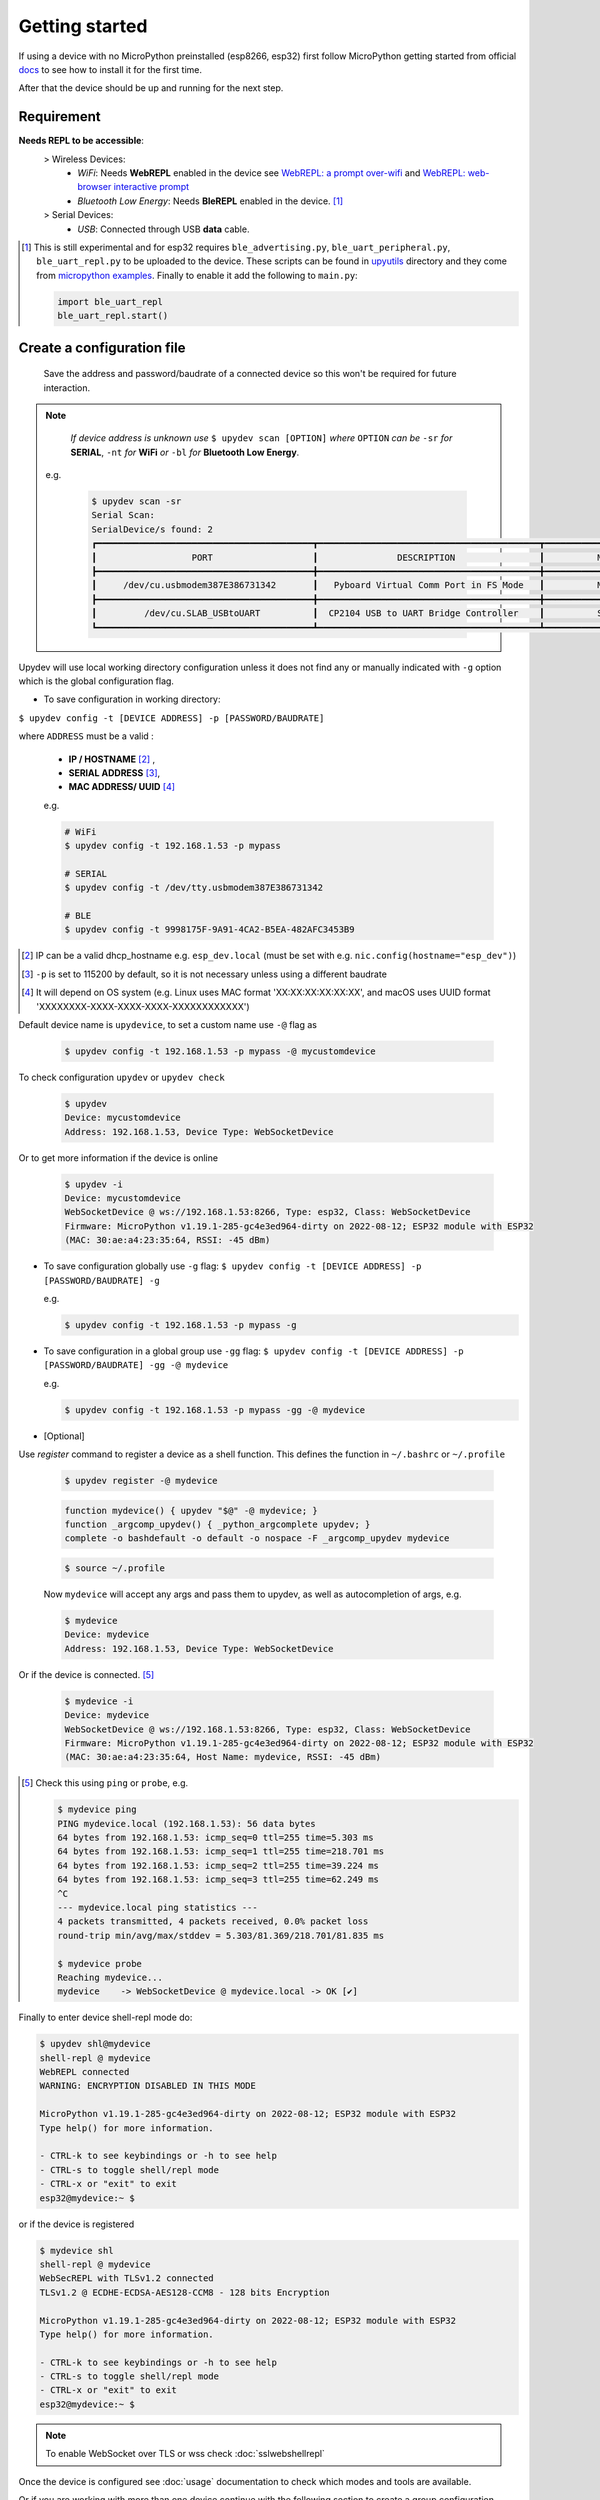 
Getting started
================

If using a device with no MicroPython preinstalled (esp8266, esp32) first
follow MicroPython getting started from official docs_ to see how to install it for the
first time.

.. _docs: https://docs.micropython.org/en/latest/esp32/tutorial/intro.html

After that the device should be up and running for the next step.

Requirement
-----------
**Needs REPL to be accessible**:
    > Wireless Devices:
        * *WiFi*: Needs **WebREPL** enabled in the device
          see `WebREPL: a prompt over-wifi <http://docs.micropython.org/en/latest/esp8266/tutorial/repl.html#webrepl-a-prompt-over-wifi>`_
          and `WebREPL: web-browser interactive prompt <http://docs.micropython.org/en/latest/esp32/quickref.html#webrepl-web-browser-interactive-prompt>`_

        * *Bluetooth Low Energy*: Needs **BleREPL** enabled in the device. [#]_

    > Serial Devices:
        * *USB*: Connected through USB **data** cable.


.. [#] This is still experimental and for esp32 requires ``ble_advertising.py``, ``ble_uart_peripheral.py``, ``ble_uart_repl.py`` to be uploaded
       to the device. These scripts can be found in `upyutils <https://github.com/Carglglz/upydev/tree/master/upyutils>`_ directory and they come from `micropython examples <https://github.com/micropython/micropython/tree/master/examples/bluetooth>`_.
       Finally to enable it add the following to ``main.py``:

       .. code-block:: python

          import ble_uart_repl
          ble_uart_repl.start()

Create a configuration file
---------------------------

  Save the address and password/baudrate of a connected device so this won't be required
  for future interaction.

.. note::

    *If device address is unknown use* ``$ upydev scan [OPTION]`` *where* ``OPTION`` *can be* ``-sr``
    *for* **SERIAL**, ``-nt`` *for* **WiFi** *or* ``-bl`` *for* **Bluetooth Low Energy**.

  e.g.

    .. code-block:: console

      $ upydev scan -sr
      Serial Scan:
      SerialDevice/s found: 2
      ┏━━━━━━━━━━━━━━━━━━━━━━━━━━━━━━━━━━━━━━━━━┳━━━━━━━━━━━━━━━━━━━━━━━━━━━━━━━━━━━━━━━━━━┳━━━━━━━━━━━━━━━━━━━━━━━━━━━━━━━━┓
      ┃                  PORT                   ┃               DESCRIPTION                ┃          MANUFACTURER          ┃
      ┣━━━━━━━━━━━━━━━━━━━━━━━━━━━━━━━━━━━━━━━━━╋━━━━━━━━━━━━━━━━━━━━━━━━━━━━━━━━━━━━━━━━━━╋━━━━━━━━━━━━━━━━━━━━━━━━━━━━━━━━┫
      ┃     /dev/cu.usbmodem387E386731342       ┃   Pyboard Virtual Comm Port in FS Mode   ┃          MicroPython           ┃
      ┣━━━━━━━━━━━━━━━━━━━━━━━━━━━━━━━━━━━━━━━━━╋━━━━━━━━━━━━━━━━━━━━━━━━━━━━━━━━━━━━━━━━━━╋━━━━━━━━━━━━━━━━━━━━━━━━━━━━━━━━┫
      ┃         /dev/cu.SLAB_USBtoUART          ┃  CP2104 USB to UART Bridge Controller    ┃          Silicon Labs          ┃
      ┗━━━━━━━━━━━━━━━━━━━━━━━━━━━━━━━━━━━━━━━━━┻━━━━━━━━━━━━━━━━━━━━━━━━━━━━━━━━━━━━━━━━━━┻━━━━━━━━━━━━━━━━━━━━━━━━━━━━━━━━┛



Upydev will use local working directory configuration unless it does not find any or manually indicated with ``-g`` option which is the global configuration flag.

- To save configuration in working directory:

``$ upydev config -t [DEVICE ADDRESS] -p [PASSWORD/BAUDRATE]``

where ``ADDRESS`` must be a valid :

  * **IP / HOSTNAME** [#]_ ,

  * **SERIAL ADDRESS** [#]_,

  * **MAC ADDRESS/ UUID** [#]_

  e.g.

  .. code-block:: console

    # WiFi
    $ upydev config -t 192.168.1.53 -p mypass

    # SERIAL
    $ upydev config -t /dev/tty.usbmodem387E386731342

    # BLE
    $ upydev config -t 9998175F-9A91-4CA2-B5EA-482AFC3453B9


.. [#] IP can be a valid dhcp_hostname e.g. ``esp_dev.local`` (must be set with e.g. ``nic.config(hostname="esp_dev")``)
.. [#] ``-p`` is set to 115200 by default, so it is not necessary unless using a different baudrate
.. [#] It will depend on OS system (e.g. Linux uses MAC format 'XX:XX:XX:XX:XX:XX', and macOS uses UUID format 'XXXXXXXX-XXXX-XXXX-XXXX-XXXXXXXXXXXX')


Default device name is ``upydevice``, to set a custom name use ``-@`` flag as

  .. code-block:: console

    $ upydev config -t 192.168.1.53 -p mypass -@ mycustomdevice


To check configuration ``upydev`` or ``upydev check``

  .. code-block:: console

    $ upydev
    Device: mycustomdevice
    Address: 192.168.1.53, Device Type: WebSocketDevice

Or to get more information if the device is online

  .. code-block:: console

    $ upydev -i
    Device: mycustomdevice
    WebSocketDevice @ ws://192.168.1.53:8266, Type: esp32, Class: WebSocketDevice
    Firmware: MicroPython v1.19.1-285-gc4e3ed964-dirty on 2022-08-12; ESP32 module with ESP32
    (MAC: 30:ae:a4:23:35:64, RSSI: -45 dBm)


- To save configuration globally use ``-g`` flag: ``$ upydev config -t [DEVICE ADDRESS] -p [PASSWORD/BAUDRATE] -g``

  e.g.

  .. code-block:: console

    $ upydev config -t 192.168.1.53 -p mypass -g


- To save configuration in a global group use ``-gg`` flag: ``$ upydev config -t [DEVICE ADDRESS] -p [PASSWORD/BAUDRATE] -gg -@ mydevice``

  e.g.

  .. code-block:: console

    $ upydev config -t 192.168.1.53 -p mypass -gg -@ mydevice



- [Optional]

Use `register` command to register a device as a shell function.
This defines the function in ``~/.bashrc`` or ``~/.profile``


  .. code-block:: console

    $ upydev register -@ mydevice


  .. code-block:: console

    function mydevice() { upydev "$@" -@ mydevice; }
    function _argcomp_upydev() { _python_argcomplete upydev; }
    complete -o bashdefault -o default -o nospace -F _argcomp_upydev mydevice

  .. code-block:: console

    $ source ~/.profile

  Now ``mydevice`` will accept any args and pass them to upydev, as well as
  autocompletion of args, e.g.

  .. code-block:: console

    $ mydevice
    Device: mydevice
    Address: 192.168.1.53, Device Type: WebSocketDevice

Or if the device is connected. [#]_

  .. code-block:: console

    $ mydevice -i
    Device: mydevice
    WebSocketDevice @ ws://192.168.1.53:8266, Type: esp32, Class: WebSocketDevice
    Firmware: MicroPython v1.19.1-285-gc4e3ed964-dirty on 2022-08-12; ESP32 module with ESP32
    (MAC: 30:ae:a4:23:35:64, Host Name: mydevice, RSSI: -45 dBm)

.. [#] Check this using ``ping`` or ``probe``, e.g.

  .. code-block:: console

    $ mydevice ping
    PING mydevice.local (192.168.1.53): 56 data bytes
    64 bytes from 192.168.1.53: icmp_seq=0 ttl=255 time=5.303 ms
    64 bytes from 192.168.1.53: icmp_seq=1 ttl=255 time=218.701 ms
    64 bytes from 192.168.1.53: icmp_seq=2 ttl=255 time=39.224 ms
    64 bytes from 192.168.1.53: icmp_seq=3 ttl=255 time=62.249 ms
    ^C
    --- mydevice.local ping statistics ---
    4 packets transmitted, 4 packets received, 0.0% packet loss
    round-trip min/avg/max/stddev = 5.303/81.369/218.701/81.835 ms

    $ mydevice probe
    Reaching mydevice...
    mydevice    -> WebSocketDevice @ mydevice.local -> OK [✔]


Finally to enter device shell-repl mode do:

.. code-block:: console

    $ upydev shl@mydevice
    shell-repl @ mydevice
    WebREPL connected
    WARNING: ENCRYPTION DISABLED IN THIS MODE

    MicroPython v1.19.1-285-gc4e3ed964-dirty on 2022-08-12; ESP32 module with ESP32
    Type help() for more information.

    - CTRL-k to see keybindings or -h to see help
    - CTRL-s to toggle shell/repl mode
    - CTRL-x or "exit" to exit
    esp32@mydevice:~ $


or if the device is registered

.. code-block:: console

  $ mydevice shl
  shell-repl @ mydevice
  WebSecREPL with TLSv1.2 connected
  TLSv1.2 @ ECDHE-ECDSA-AES128-CCM8 - 128 bits Encryption

  MicroPython v1.19.1-285-gc4e3ed964-dirty on 2022-08-12; ESP32 module with ESP32
  Type help() for more information.

  - CTRL-k to see keybindings or -h to see help
  - CTRL-s to toggle shell/repl mode
  - CTRL-x or "exit" to exit
  esp32@mydevice:~ $

.. note::

  To enable WebSocket over TLS or wss check :doc:`sslwebshellrepl`

Once the device is configured see :doc:`usage` documentation to check which modes and tools are available.

Or if you are working with more than one device continue with the following section to create a group configuration.



Create a GROUP file
-------------------

Make a global group of uPy devices named "UPY_G" to enable redirection to a specific device
so next time any command can be redirected to any device within the group

Use ``mkg`` as ``$ upydev mkg UPY_G -g -devs [NAME] [ADDRESS] [PASSWORD/BAUDRATE/DUMMY] [NAME2]...`` [#]_

to create and add more than one device at once.
e.g.

  .. code-block:: console

    $ upydev mkg UPY_G -g -devs esp_room1 192.168.1.42 mypass esp_room2 192.168.1.54 mypass2


.. [#] Every device must have a name, address and password/baudrate/dummy data (in case of ble) so the args can be parsed properly.

or use ``config`` and ``-gg`` flag as mentioned above to add one device at a time.


.. code-block:: console

  $ upydev config -t 192.168.1.42 -p mypass -gg -@ esp_room1
  WebSocketDevice esp_room1 settings saved in global group!

  $ upydev config -t 192.168.1.54 -p mypass -gg -@ esp_room2
  WebSocketDevice esp_room2 settings saved in global group!

To see the devices saved in this global group, use ``gg``.

  .. code-block:: console

      $ upydev gg
      GROUP NAME: UPY_G
      # DEVICES: 2
      ┣━ esp_room1    -> WebSocketDevice @ 192.168.1.42
      ┗━ esp_room2    -> WebSocketDevice @ 192.168.1.54


Now any command can be redirected to one of these devices with the ``-@`` [#]_ option :

  .. code-block:: console

    $ upydev info -@ esp_room1
    WebSocketDevice @ ws://192.168.1.42:8266, Type: esp32, Class: WebSocketDevice
    Firmware: MicroPython v1.12-63-g1c849d63a on 2020-01-14; ESP32 module with ESP32
    (MAC: 80:7d:3a:80:9b:30, RSSI: -51 dBm)

.. [#] Option ``-@`` has autocompletion on tab so hit tab and see what devices are available

.. note::

  To add or remove devices from this group use ``mgg``, and ``-gg`` flag which is the same
  as ``-G UPY_G``.

  - Add ``$ upydev mgg -gg -add [NAME] [PASSWORD] [PASSWORD/BAUDRATE/DUMMY] [NAME2]...``
  - Remove ``$ upydev mgg -gg -rm [NAME] [NAME2]...``


- [Optional]

Finally use `register` command to register a group as a shell function.
This defines the function in ``~/.bashrc`` or ``~/.profile``

.. code-block:: console

  $ upydev register devsg -@ pybV1.1 espdev oble

.. code-block:: console

  #UPYDEV GROUP devsg
  function devsg() { upydev "$@" -@ pybV1.1 espdev oble; }
  function _argcomp_upydev() { _python_argcomplete upydev; }
  complete -o bashdefault -o default -o nospace -F _argcomp_upydev devsg

.. code-block:: console

  $ source ~/.profile

Now ``devsg`` will accept any args and pass them to upydev, as well as
autocompletion of args, e.g.

.. code-block:: console

  $ devsg
  Device: pybV1.1
  Address: /dev/tty.usbmodem3370377430372, Device Type: SerialDevice

  Device: espdev
  Address: espdev.local, Device Type: WebSocketDevice

  Device: oble
  Address: 00FEFE2D-5983-4D6C-9679-01F732CBA9D9, Device Type: BleDevice

.. code-block:: console

  $ devsg -i
  Device: pybV1.1
  SerialDevice @ /dev/tty.usbmodem3370377430372, Type: pyboard, Class: SerialDevice
  Firmware: MicroPython v1.18-128-g2ea21abae-dirty on 2022-02-19; PYBv1.1 with STM32F405RG
  Pyboard Virtual Comm Port in FS Mode, Manufacturer: MicroPython
  (MAC: 3c:00:3d:00:02:47:37:30:38:37:33:33)

  Device: espdev
  WebSocketDevice @ ws://192.168.1.53:8266, Type: esp32, Class: WebSocketDevice
  Firmware: MicroPython v1.18-42-g30b6ce86b-dirty on 2022-01-27; ESP32 module with ESP32
  (MAC: 30:ae:a4:23:35:64, Host Name: espdev, RSSI: -55 dBm)

  Device: oble
  BleDevice @ 00FEFE2D-5983-4D6C-9679-01F732CBA9D9, Type: esp32 , Class: BleDevice
  Firmware: MicroPython v1.18-128-g2ea21abae-dirty on 2022-02-19; 4MB/OTA BLE module with ESP32
  (MAC: ec:94:cb:54:8e:14, Local Name: oble, RSSI: -50 dBm)
